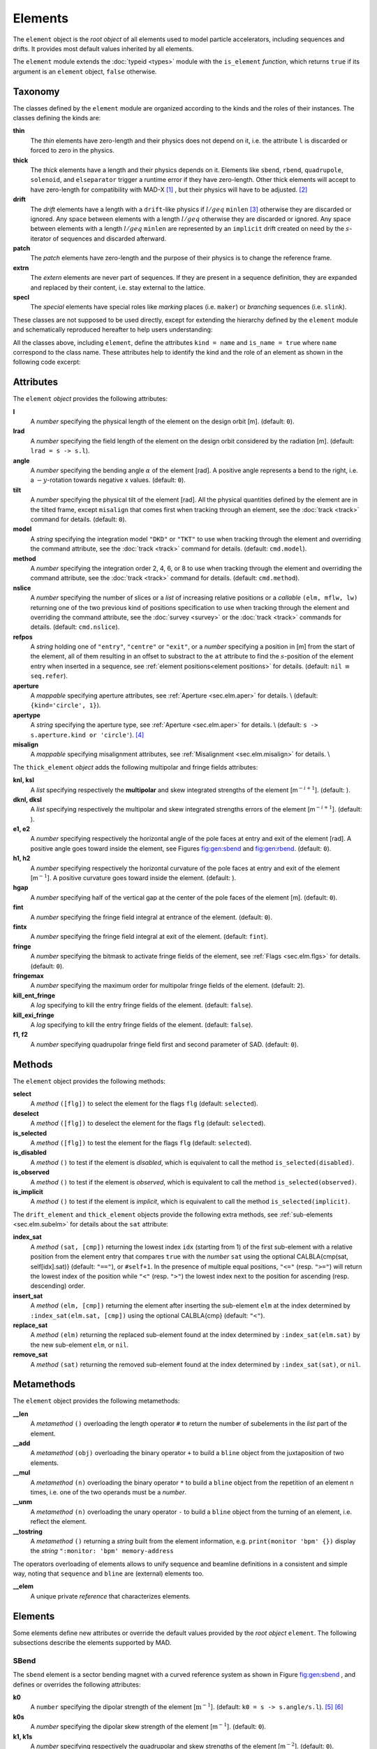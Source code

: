 Elements
========
.. _ch.gen.elems:

The ``element`` object is the *root object* of all elements used to model particle accelerators, including sequences and drifts. It provides most default values inherited by all elements.

The ``element`` module extends the :doc:`typeid <types>` module with the ``is_element`` *function*, which returns ``true`` if its argument is an ``element`` object, ``false`` otherwise.

Taxonomy
--------

The classes defined by the ``element`` module are organized according to the kinds and the roles of their instances. The classes defining the kinds are:

**thin**
	  The *thin* elements have zero-length and their physics does not depend on it, i.e. the attribute ``l`` is discarded or forced to zero in the physics.

**thick**
	 The *thick* elements have a length and their physics depends on it. Elements like ``sbend``, ``rbend``, ``quadrupole``, ``solenoid``, and ``elseparator`` trigger a runtime error if they have zero-length. Other thick elements will accept to have zero-length for compatibility with MAD-X [#f1]_ , but their physics will have to be adjusted. [#f2]_ 

**drift**
	 The *drift* elements have a length with a ``drift``-like physics if :math:`l/geq` ``minlen`` [#f3]_ otherwise they are discarded or ignored. Any space between elements with a length :math:`l/geq`  otherwise they are discarded or ignored. Any space between elements with a length :math:`l/geq` ``minlen`` are represented by an ``implicit`` drift created on need by the :math:`s`-iterator of sequences and discarded afterward.

**patch**
	 The *patch* elements have zero-length and the purpose of their physics is to change the reference frame.

**extrn**
	 The *extern* elements are never part of sequences. If they are present in a sequence definition, they are expanded and replaced by their content, i.e. stay external to the lattice.

**specl**
	 The *special* elements have special roles like *marking* places (i.e. ``maker``) or *branching* sequences (i.e. ``slink``).

These classes are not supposed to be used directly, except for extending the hierarchy defined by the ``element`` module and schematically reproduced hereafter to help users understanding:

.. :code-block:: lua
	
	thin_element = element  'thin_element' { is_thin    = true }
	thick_element = element 'thick_element' { is_thick   = true }
	drift_element = element 'drift_element' { is_drift   = true }
	patch_element = element 'patch_element' { is_patch   = true }
	extrn_element = element 'extrn_element' { is_extern  = true }
	specl_element = element 'specl_element' { is_special = true }
	
	sequence    = extrn_element 'sequence'    { }
	assembly    = extrn_element 'assembly'    { }
	bline       = extrn_element 'bline'       { }
	
	marker      = specl_element 'marker'      { }
	slink       = specl_element 'slink'       { }
	
	drift       = drift_element 'drift'       { }
	collimator  = drift_element 'collimator'  { }
	instrument  = drift_element 'instrument'  { }
	placeholder = drift_element 'placeholder' { }
	
	sbend       = thick_element 'sbend'       { }
	rbend       = thick_element 'rbend'       { }
	quadrupole  = thick_element 'quadrupole'  { }
	sextupole   = thick_element 'sextupole'   { }
	octupole    = thick_element 'octupole'    { }
	decapole    = thick_element 'decapole'    { }
	dodecapole  = thick_element 'dodecapole'  { }
	solenoid    = thick_element 'solenoid'    { }
	tkicker     = thick_element 'tkicker'     { }
	wiggler     = thick_element 'wiggler'     { }
	elseparator = thick_element 'elseparator' { }
	rfcavity    = thick_element 'rfcavity'    { }
	genmap      = thick_element 'genmap'      { }
	
	beambeam    = thin_element  'beambeam'    { }
	multipole   = thin_element  'multipole'   { }
	
	xrotation   = patch_element 'xrotation'   { }
	yrotation   = patch_element 'yrotation'   { }
	srotation   = patch_element 'srotation'   { }
	translate   = patch_element 'translate'   { }
	changeref   = patch_element 'changeref'   { }
	changedir   = patch_element 'changedir'   { }
	changenrj   = patch_element 'changenrj'   { }
	
	-- specializations
	rfmultipole = rfcavity      'rfmultipole' { }
	crabcavity  = rfmultipole   'crabcavity'  { }
	
	monitor     = instrument     'monitor'    { }
	hmonitor    = monitor       'hmonitor'    { }
	vmonitor    = monitor       'vmonitor'    { }
	
	kicker      = tkicker        'kicker'     { }
	hkicker     =  kicker       'hkicker'     { }
	vkicker     =  kicker       'vkicker'     { }


All the classes above, including ``element``, define the attributes ``kind = name`` and ``is_name = true`` where ``name`` correspond to the class name. These attributes help to identify the kind and the role of an element as shown in the following code excerpt:

.. :code-block:: lua
	
	local drift, hmonitor, sequence in MAD.element
	local dft = drift    {}
	local bpm = hmonitor {}
	local seq = sequence {}
	print(dft.kind)              -- display: drift
	print(dft.is_drift)          -- display: true
	print(dft.is_drift_element)  -- display: true
	print(bpm.kind)              -- display: hmonitor
	print(bpm.is_hmonitor)       -- display: true
	print(bpm.is_monitor)        -- display: true
	print(bpm.is_instrument)     -- display: true
	print(bpm.is_drift_element)  -- display: true
	print(bpm.is_element)        -- display: true
	print(bpm.is_drift)          -- display: true
	print(bpm.is_thick_element)  -- display: nil (not defined = false)
	print(seq.kind)              -- display: sequence
	print(seq.is_element)        -- display: true
	print(seq.is_extrn_element)  -- display: true
	print(seq.is_thick_element)  -- display: nil (not defined = false)


Attributes
----------

The ``element`` *object* provides the following attributes:

**l**
	 A *number* specifying the physical length of the element on the design orbit [m]. (default: ``0``).

**lrad**
	 A *number* specifying the field length of the element on the design orbit considered by the radiation [m]. (default: :literal:`lrad = \s -> s.l`).

**angle**
	 A *number* specifying the bending angle :math:`\alpha` of the element [rad]. A positive angle represents a bend to the right, i.e. a :math:`-y`-rotation towards negative x values. (default: ``0``).

**tilt**
	 A *number* specifying the physical tilt of the element [rad]. All the physical quantities defined by the element are in the tilted frame, except ``misalign`` that comes first when tracking through an element, see the :doc:`track <track>` command for details. (default: ``0``).

**model**
	 A *string* specifying the integration model ``"DKD"`` or ``"TKT"`` to use when tracking through the element and overriding the command attribute, see the :doc:`track <track>` command for details. (default: ``cmd.model``).

**method**
	 A *number* specifying the integration order 2, 4, 6, or 8 to use when tracking through the element and overriding the command attribute, see the :doc:`track <track>` command for details. (default: ``cmd.method``).

**nslice**
	 A *number* specifying the number of slices or a *list* of increasing relative positions or a *callable* ``(elm, mflw, lw)`` returning one of the two previous kind of positions specification to use when tracking through the element and overriding the command attribute, see the :doc:`survey <survey>` or the :doc:`track <track>` commands for details. (default: ``cmd.nslice``).

**refpos**
	 A *string* holding one of ``"entry"``, ``"centre"`` or ``"exit"``, or a *number* specifying a position in [m] from the start of the element, all of them resulting in an offset to substract to the ``at`` attribute to find the :math:`s`-position of the element entry when inserted in a sequence, see :ref:`element positions<element positions>` for details. (default: ``nil`` :math:`\equiv` ``seq.refer``).

**aperture**
	 A *mappable* specifying aperture attributes, see :ref:`Aperture <sec.elm.aper>` for details. \\
	 (default: ``{kind='circle', 1}``).

**apertype**
	 A *string* specifying the aperture type, see :ref:`Aperture <sec.elm.aper>` for details. \\
	 (default: :literal:`\s -> s.aperture.kind or 'circle'`). [#f4]_ 

**misalign**
	 A *mappable* specifying misalignment attributes, see :ref:`Misalignment <sec.elm.misalign>` for details. \\



The ``thick_element`` *object* adds the following multipolar and fringe fields attributes:

**knl, ksl**
	 A *list* specifying respectively the **multipolar** and skew integrated strengths of the element [m\ :math:`^{-i+1}`]. (default: ).

**dknl, dksl**
	 A *list* specifying respectively the multipolar and skew integrated strengths errors of the element [m\ :math:`^{-i+1}`]. (default: ).

**e1, e2**
	 A *number* specifying respectively the horizontal angle of the pole faces at entry and exit of the element [rad]. A positive angle goes toward inside the element, see Figures `<fig:gen:sbend>`_ and `<fig:gen:rbend>`_. (default: ``0``).

**h1, h2**
	 A *number* specifying respectively the horizontal curvature of the pole faces at entry and exit of the element [m\ :math:`^{-1}`]. A positive curvature goes toward inside the element. (default: ).

**hgap**
	 A *number* specifying half of the vertical gap at the center of the pole faces of the element [m]. (default: ``0``).

**fint**
	 A *number* specifying the fringe field integral at entrance of the element. (default: ``0``).

**fintx**
	 A *number* specifying the fringe field integral at exit of the element. (default: ``fint``).

**fringe**
	 A *number* specifying the bitmask to activate fringe fields of the element, see :ref:`Flags <sec.elm.flgs>` for details. (default: ``0``).

**fringemax**
	 A *number* specifying the maximum order for multipolar fringe fields of the element. (default: ``2``).

**kill_ent_fringe**
	 A *log* specifying to kill the entry fringe fields of the element. (default: ``false``).

**kill_exi_fringe**
	 A *log* specifying to kill the entry fringe fields of the element. (default: ``false``).

**f1, f2**
	 A *number* specifying quadrupolar fringe field first and second parameter of SAD. (default: ``0``).


Methods
-------

The ``element`` object provides the following methods:

**select**
	 A *method*	``([flg])`` to select the element for the flags ``flg`` (default: ``selected``).

**deselect**
	 A *method*	``([flg])`` to deselect the element for the flags ``flg`` (default: ``selected``).

**is_selected**
	 A *method*	``([flg])`` to test the element for the flags ``flg`` (default: ``selected``).

**is_disabled**
	 A *method*	``()`` to test if the element is *disabled*, which is equivalent to call the method ``is_selected(disabled)``.

**is_observed**
	 A *method*	``()`` to test if the element is *observed*, which is equivalent to call the method ``is_selected(observed)``.

**is_implicit**
	 A *method*	``()`` to test if the element is *implicit*, which is equivalent to call the method ``is_selected(implicit)``.


The ``drift_element`` and ``thick_element`` objects provide the following extra methods, see :ref:`sub-elements <sec.elm.subelm>` for details about the ``sat`` attribute:

**index_sat**
	 A *method*	``(sat, [cmp])`` returning the lowest index ``idx`` (starting from 1) of the first sub-element with a relative position from the element entry that compares ``true`` with the *number* ``sat`` using the optional \CALBLA{cmp(sat, self[idx].sat)} (default: ``"=="``), or ``#self+1``. In the presence of multiple equal positions, ``"<="`` (resp. ``">="``) will return the lowest index of the position while ``"<"`` (resp. ``">"``) the lowest index next to the position for ascending (resp. descending) order.

**insert_sat**
	 A *method*	``(elm, [cmp])`` returning the element after inserting the sub-element ``elm`` at the index determined by ``:index_sat(elm.sat, [cmp])`` using the optional \CALBLA{cmp} (default: ``"<"``).

**replace_sat**
	 A *method*	``(elm)`` returning the replaced sub-element found at the index determined by ``:index_sat(elm.sat)`` by the new sub-element ``elm``, or ``nil``.

**remove_sat**
	 A *method*	``(sat)`` returning the removed sub-element found at the index determined by ``:index_sat(sat)``, or ``nil``.


Metamethods
-----------

The ``element`` object provides the following metamethods:

**__len**
	 A *metamethod*	``()`` overloading the length operator ``#`` to return the number of subelements in the *list* part of the element.

**__add**
	 A *metamethod*	``(obj)`` overloading the binary operator ``+`` to build a ``bline`` object from the juxtaposition of two elements.

**__mul**
	 A *metamethod*	``(n)`` overloading the binary operator ``*`` to build a ``bline`` object from the repetition of an element ``n`` times, i.e. one of the two operands must be a *number*.

**__unm**
	 A *metamethod*	``(n)`` overloading the unary operator ``-`` to build a ``bline`` object from the turning of an element, i.e. reflect the element.

**__tostring**
	 A *metamethod*	``()`` returning a *string* built from the element information, e.g. ``print(monitor 'bpm' {})`` display the *string* ``":monitor: 'bpm' memory-address``


The operators overloading of elements allows to unify sequence and beamline definitions in a consistent and simple way, noting that ``sequence`` and ``bline`` are (external) elements too.



**__elem**
	 A unique private *reference* that characterizes elements.


Elements
--------

Some elements define new attributes or override the default values provided by the *root object* ``element``. The following subsections describe the elements supported by \MAD.

SBend
"""""

The ``sbend`` element is a sector bending magnet with a curved reference system as shown in Figure `<fig:gen:sbend>`_ , and defines or overrides the following attributes:

**k0**
	A ``number`` specifying the dipolar strength of the element [:math:`\mathrm{m}^{-1}`].
	(default: :literal:`k0 = \s -> s.angle/s.l`). [#f5]_ [#f6]_

**k0s**
	 A *number* specifying the dipolar skew strength of the element [m\ :math:`^{-1}`]. (default: ``0``).

**k1, k1s**
	 A *number* specifying respectively the quadrupolar and skew strengths of the element [m\ :math:`^{-2}`]. (default: ``0``).

**k2, k2s**
	 A *number* specifying respectively the sextupolar and skew strengths of the element [m\ :math:`^{-3}`]. (default: ``0``).

**fringe**
	 Set to flag ``fringe.bend`` to activate the fringe fields by default, see :ref:`Flags <sec.elm.flgs>` for details.


\input{fig\elm_refsys_sbend.tex}

RBend
"""""

The ``rbend`` element is a rectangular bending magnet with a straight reference system as shown in Figure `<fig:gen:rbend>`_ , and defines or overrides the following attributes:

**k0**
	A ``number`` specifying the dipolar strength of the element [:math:`\mathrm{m}^{-1}`].
	(default: :literal:`k0 = \s -> s.angle/s.l`). [#f5]_ [#f6]_

**k0s**
	 A *number* specifying the dipolar skew strength of the element [m\ :math:`^{-1}`]. (default: ``0``).

**k1, k1s**
	 A *number* specifying respectively the quadrupolar and skew strengths of the element [m\ :math:`^{-2}`]. (default: ``0``).

**k2, k2s**
	 A *number* specifying respectively the sextupolar and skew strengths of the element [m\ :math:`^{-3}`]. (default: ``0``).

**fringe**
	 Set to flag ``fringe.bend`` to activate the fringe fields by default, see :ref:`Flags <sec.elm.flgs>` for details.

**true_rbend**
	 A *log* specifying if this ``rbend`` element behaves like (``false``) a ``sbend`` element with parallel pole faces, i.e. :math:`e_1=e_2=\alpha/2` in Figure `<fig:gen:sbend>`_ , or like (``true``) a rectangular bending magnet with a straight reference system as shown in Figure `<fig:gen:rbend>`_ . (default: ``false``). [#f6]_


\input{fig\elm_refsys_rbend.tex}

Quadrupole
""""""""""

The ``quadrupole`` element is a straight focusing element and defines the following attributes:

**k0, k0s**
	 A *number* specifying respectively the dipolar and skew strengths of the element [m\ :math:`^{-1}`]. (default: ``0``).

**k1, k1s**
	 A *number* specifying respectively the quadrupolar and skew strengths of the element [m\ :math:`^{-2}`]. (default: ``0``).

**k2, k2s**
	 A *number* specifying respectively the sextupolar and skew strengths of the element [m\ :math:`^{-3}`]. (default: ``0``).


Sextupole
"""""""""

The ``sextupole`` element is a straight element and defines the following attributes:

**k2, k2s**
	 A *number* specifying respectively the sextupolar and skew strengths of the element [m\ :math:`^{-3}`]. (default: ``0``).


Octupole
""""""""

The ``octupole`` element is a straight element and defines the following attributes:

**k3, k3s**
	 A *number* specifying respectively the octupolar and skew strengths of the element [m\ :math:`^{-4}`]. (default: ``0``).


Decapole
""""""""

The ``decapole`` element is a straight element and defines the following attributes:

**k4, k4s**
	 A *number* specifying respectively the decapolar and skew strength of the element [m\ :math:`^{-5}`]. (default: ``0``).


Dodecapole
""""""""""

The ``dodecapole`` element is a straight element and defines the following attributes:

**k5, k5s**
	 A *number* specifying respectively the dodecapolar and skew strength of the element [m\ :math:`^{-6}`]. (default: ``0``).


Solenoid
""""""""

The ``solenoid`` element defines the following attributes:

**ks, ksi**
	 A *number* specifying respectively the strength [rad/m] and the integrated strength [rad] of the element. A positive value points toward positive :math:`s`. (default: ``0``).


Multipole
"""""""""

The ``multipole`` element is a thin element and defines the following attributes: 

**knl, ksl**
	 A *list* specifying respectively the multipolar and skew integrated strengths of the element [m\ :math:`^{-i+1}`]. (default: ``{}``).

**dknl, dksl**
	 A *list* specifying respectively the multipolar and skew integrated strengths errors of the element [m\ :math:`^{-i+1}`]. (default: ``{}``).


TKicker
"""""""

The ``tkicker`` element is the *root object* of kickers and defines or overrides the following attributes:

**hkick**
	 A *number* specifying the horizontal strength of the element [m\ :math:`^{-1}`]. By convention, a kicker with a positive horizontal strength kicks in the direction of the reference orbit, e.g. ``hkick`` :math:`\equiv` ``- knl[1]``. (default: ``0``).

**vkick**
	 A *number* specifying the vertical strength of the element [m\ :math:`^{-1}`]. By convention, a kicker with a positive vertical strength kicks toward the reference orbit, e.g. ``vkick`` :math:`\equiv` ``ksl[1]``}. (default: ``0``).

**method**
	 Set to ``2`` if ``ptcmodel`` is not set to enforce pure momentum kick and avoid dipolar strength integration that would introduce dispersion.


Kicker, HKicker, VKicker
""""""""""""""""""""""""

The ``kicker`` element inheriting from the ``tkicker`` element, is the *root object* of kickers involved in the orbit correction and defines the following attributes:

**chkick, cvkick**
	 A *number* specifying respectively the horizontal and vertical correction strength of the element set by the :doc:`correct <correct>` command [m\ :math:`^{-1}`]. (default: ).


The ``hkicker`` (horizontal kicker) and ``vkicker`` (vertical kicker) elements define the following attribute:

**kick**
	 A *number* specifying the strength of the element in its main direction [m\ :math:`^{-1}`]. (default: ).


Monitor, HMonitor, VMonitor
"""""""""""""""""""""""""""

The ``monitor`` element is the root object of monitors involved in the orbit correction and defines the following attributes:

**mredx, mredy**
	 A *number* specifying respectively the readout :math:`x`\ , :math:`y`\ -offset error of the element [m]. The offset is added to the beam position during orbit correction (after scaling). (default: ``0``).

**mresx, mresy**
	 A *number* specifying respectively the readout :math:`x`\ ,:math:`y`\ -scaling error of the element. The scale factor multiplies the beam position by ``1+mres`` (before offset) during orbit correction. [#f7]_ (default: ``0``).


The ``hmonitor`` (horizontal monitor) and ``vmonitor`` (vertical monitor) elements are specialisations inheriting from the ``monitor`` element.

RFCavity
""""""""

The ``rfcavity`` element defines the following attributes:

**volt**
	 A *number* specifying the peak RF voltage of the element [MV]. (default: ``0``).

**freq**
	 A *number* specifying a non-zero RF frequency of the element [MHz]. (default: ``0``).

**lag**
	 A *number* specifying the RF phase lag of the element in unit of :math:`2/pi`. (default: ``0``).

**harmon**
	 A *number* specifying the harmonic number of the element if ``freq`` is zero. (default: ``0``).

**n_bessel**
	 A *number* specifying the transverse focussing effects order of the element. (default: ``0``).

**totalpath**
	 A *log* specifying if the totalpath must be used in the element. (default: ``true``).


RFMultipole
"""""""""""

The ``rfmultipole`` element defines the following attributes:

**pnl, psl**
	 A *list* specifying respectively the multipolar and skew phases of the element [rad]. (default: :literal:`{}`).

**dpnl, dpsl**
	 A *list* specifying respectively the multipolar and skew phases errors of the element [rad]. (default: :literal:`{}`).


ElSeparator
"""""""""""

The ``elseparator`` element defines the following attributes:

**ex, ey**
	 A *number* specifying respectively the electric field :math:`x`\ , :math:`y`\ -strength of the element [MV/m]. (default: ``0``).

**exl, eyl**
	 A *number* specifying respectively the integrated electric field :math:`x`\ , :math:`y`\ -strength of the element [MV]. (default: ``0``).


Wiggler
"""""""

The ``wiggler`` element defines the following attributes: NYI, TBD

BeamBeam
""""""""

The ``beambeam`` element defines the following attributes: NYI, TBD

GenMap
""""""

The ``genmap`` element defines the following attributes: [#f8]_

**damap**
	 A ``damap`` used for thick integration.

**update**
	 A *callable* ``(elm, mflw, lw)`` invoked before each step of thick integration to update the ``damap``. (default: ``nil``)

**nslice**
	 A *number* specifying the number of slices or a *list* of increasing relative positions or a *callable* ``(elm, mflw, lw)`` returning one of the two previous kind of positions specification to use when tracking through the element and overriding the command attribute, see the :doc:`survey <survey>` or the :doc:`track <track>` commands for details. (default: ``1``).


SLink
"""""

The ``slink`` element defines the following attributes: [#f9]_

**sequence**
	 A *sequence* to switch to right after exiting the element. (default: ``nil``)

**range**
	 A *range* specifying the span over the sequence to switch to, as expected by the sequence method ``:siter``. (default: ``nil``).

**nturn**
	 A *number* specifying the number of turn to track the sequence to switch to, as expected by the sequence method ``:siter``. (default: ``nil``).

**dir**
	 A *number* specifying the :math:`s`-direction of the tracking of the sequence to switch to, as expected by the sequence method ``:siter``. (default: ``nil``).

**update**
	 A *callable* ``(elm, mflw)`` invoked before retrieving the other attributes when entering the element. (default: ``nil``)


Translate
"""""""""

The ``translate`` element is a patch element and defines the following attributes:

**dx, dy, ds**
	 A *number* specifying respectively :math:`x`\ , :math:`y`\ , :math:`s`-translation of the reference frame [m]. (default: ``0``)


XRotation, YRotation, SRotation
"""""""""""""""""""""""""""""""

The ``xrotation`` (rotation around :math:`x`-axis), ``yrotation`` (rotation around :math:`y`-axis) and ``srotation`` (rotation around :math:`s`-axis) elements are patches element and define the following attribute:

**angle**
	 A *number* specifying the rotation angle around the axis of the element [rad]. (default: ``0``).


ChangeRef
"""""""""

The ``changeref`` element is a patch element and defines the following attributes:

**dx, dy, ds**
	 A *number* specifying respectively :math:`x`\ , :math:`y`\ , :math:`s`-translation of the reference frame [m]. (default: ``0``)

**dtheta, dphi, dpsi**
	 A *number* specifying respectively :math:`y`\ , :math:`-x`\ , :math:`s`-rotation of the reference frame applied in this order after any translation [rad]. (default: ``0``)


ChangeDir
"""""""""

The ``changedir`` element is a patch element that reverses the direction of the sequence during the tracking.

ChangeNrj
"""""""""

The ``changenrj`` element is a patch element and defines the following attributes:

**dnrj**
	 A *number* specifying the change by :math:`\delta_E` of the *reference* beam energy [GeV]. The momenta of the particles or damaps belonging to the reference beam (i.e. not owning a beam) are updated, while other particles or damaps owning their beam are ignored. (default: ``0``)

.. _sec.elm.flgs:

Flags
-----

The ``element`` module exposes the following *object* flags through ``MAD.element.flags`` to use in conjunction with the methods ``select`` and ``deselect``: [#f10]_ 

**none**
	 All bits zero.

**selected**
	 Set if the element has been selected.

**disabled**
	 Set if the element has been disabled, e.g. for orbit correction.

**observed**
	 Set if the element has been selected for observation, e.g. for output to TFS table.
	 The ``$end`` markers are selected for observation by default, and commands with the ``observe`` attribute set to ``0`` discard this flag and consider all elements as selected for observation.

**implicit**
	 Set if the element is implicit, like the temporary *implicit* drifts created on-the-fly by the ``sequence`` :math:`s`-iterator with indexes at half integers. This flag is used by commands with the ``implicit`` attribute.

**playout**
	 Set if the element ``angle`` must be used by layout plot. This flag is useful to plot multiple sequence layouts around interaction points, like ``lhcb1`` and ``lhcb2`` around ``IP1`` and ``IP5``.

.. _sec.elm.frng:

Fringe fields
-------------

The ``element`` module exposes the following flags through ``MAD.element.flags.fringe`` to *control* the elements fringe fields through their attribute ``fringe``, or to *restrict* the activated fringe fields with the commands attribute ``fringe``: [#f11]_ 

**none**
	 All bits zero.

**bend**
	 Control the element fringe fields for bending fields.

**mult**
	 Control the element fringe fields for multipolar fields up to ``fringemax`` order.

**rfcav**
	 Control the element fringe fields for rfcavity fields.

**qsad**
	 Control the element fringe fields for multipolar fields with extra terms for quadrupolar fields for compatibility with SAD.

**comb**
	 Control the element fringe fields for combined bending and multipolar fields.

**combqs**
	 Control the element fringe fields for combined bending and multipolar fields with extra terms for quadrupolar fields for compatibility with SAD.

The ``thick_element`` provides a dozen of attributes to parametrize the aforementionned fringe fields. Note that in some future, part of these attributes may be grouped into a *mappable* to ensure a better consistency of their parametrization.

.. _sec.elm.subelm:

Sub-elements
------------

An element can have thin or thick sub-elements stored in its *list* part, hence the length operator ``#`` returns the number of them. The attribute ``sat`` of sub-elements, i.e. read ``s``\ ub-\ ``at``\ , is interpreted as their relative position from the entry of their enclosing main element, that is a fractional of its length. The positions of the sub-elements can be made absolute by dividing their ``sat`` attribute by the length of their main element using lambda expressions. The sub-elements are only considered and valid in the ``drift_element`` and ``thick_element`` kinds that implement the  methods ``:index_sat``, ``:insert_sat``, ``:remove_sat``, and ``:replace_sat`` to manage sub-elements from their ``sat`` attribute. The sequence method ``:install`` updates the ``sat`` attribute of the elements installed as sub-elements if the *log* ``elements.subelem`` of the packed form is enabled, i.e. when the :math:`s`-position determined by the ``at``, ``from`` and ``refpos`` attributes falls inside a non-zero length element already installed in the sequence that is not an *implicit* drift. The physics of thick sub-elements will shield the physics of their enclosing main element along their length, unless they combine their attributes with those of their main element using lambda expressions to select some combined function physics.

.. _sec.elm.aper:

Aperture
--------

All the apertures are *mappable* defined by the following attributes in the tilted frame of an element, see the :doc:`track <track>` command for details:

**kind**
	 A *string* specifying the aperture shape. (no default).

**tilt**
	 A *number* specifying the tilt angle of the aperture [rad]. (default: ``0``).

**xoff, yoff**
	 A *number* specifying the transverse :math:`x,y`\ -offset of the aperture [m]. (default: ``0``).

**maper**
	 A *mappable* specifying a smaller aperture [#f12]_ than the ``polygon`` aperture to use before checking the polygon itself to speed up the test. The attributes ``tilt``, ``xoff`` and ``yoff`` are ignored and superseded by the ones of the ``polygon`` aperture. (default: ``nil``).


The supported aperture shapes are listed hereafter. The parameters defining the shapes are expected to be in the *list* part of the apertures and defines the top-right sector shape, except for the ``polygon``:

**square**
	 A square shape with one parameter defining the side half-length. It is the default aperture check with limits set to  ``1``.

**rectangle**
	 A rectangular shape with two parameters defining the :math:`x`\ , :math:`y`\ -half lengths (default: ``1`` [m]).

**circle**
	 A circular shape with one parameter defining the radius.

**ellipse**
	 A elliptical shape with two parameters defining the :math:`x`\ , :math:`y`\ -radii. (default: ``1`` [m]).

**rectcircle**
	 A rectangular shape intersected with a circular shape with three parameters defining the :math:`x`\ , :math:`y`\ -half lengths and the radius. (default: ``1`` [m]).

**rectellipse**
	 A rectangular shape intersected with an elliptical shape with four parameters defining the :math:`x`\ , :math:`y`\ -half lengths and the :math:`x`\ , :math:`y`\ -radii.

**racetrack**
	 A rectangular shape with corners rounded by an elliptical shape with four parameters defining the :math:`x`\ , :math:`y`\ -half lengths and the corners :math:`x`\ , :math:`y`\ -radii.

**octagon**
	 A rectangular shape with corners truncated by a triangular shape with four parameters defining the :math:`x`\ , :math:`y`\ -half lengths and the triangle :math:`x`\ , :math:`y`\ -side lengths. An octagon can model hexagon or diamond shapes by equating the triangle lengths to the rectangle half-lengths.

**polygon**
	 A polygonal shape defined by two vectors ``vx`` and ``vy`` holding the vertices coordinates. The polygon does not need to be convex, simple or closed, but in the latter case it will be closed automatically by joining the first and the last vertices.

**bbox**
	 A 6D bounding box with six parameters defining the upper limits of the absolute values of the six coordinates.




.. :code-block:: lua
	
	local quadrupole in MAD.element
	local mq = quadrupole 'mq' { l=1,                               -- new class
	  aperture = { kind='racetrack',
	               tilt=pi/2, xoff=1e-3, yoff=5e-4,                 -- attributes
	               0.06,0.06,0.01,0.01 }                            -- parameters
	}
	local mqdiam = quadrupole 'mqdiam' { l=1,                       -- new class
	  aperture = { kind='octagon', xoff=1e-3, yoff=1e-3,            -- attributes
	               0.06,0.04,0.06,0.04 }                            -- parameters
	}
	local mqpoly = quadrupole 'mqpoly' { l=1,                       -- new class
	  aperture = { kind='polygon', tilt=pi/2, xoff=1e-3, yoff=1e-3, -- attributes
	               vx=vector{0.05, ...}, vy=vector{0, ...},         -- parameters
	               aper={kind='circle', 0.05}                       -- 2nd aperture
	}

.. _sec.elm.misalign:

Misalignment
------------

The misalignments are *mappable* defined at the entry of an element by the following attributes, see the :doc:`track <track>` command for details:

**dx, dy, ds**
	 A *number* specifying the :math:`x`\ , :math:`y`\ , :math:`s`\ -displacement at the element entry [m], see Figures `<fig:gen:dispxs>`_  and `<fig:gen:dispys>`_ . (default: ``0``).

**dtheta**
	 A *number* specifying the :math:`y`-rotation angle (azimuthal) at the element entry [rad], see Figure `<fig:gen:dispxs>`_ . (default: ``0``).

**dphi**
	 A *number* specifying the :math:`-x`-rotation angle (elevation) at the entry of the element [rad], see Figure `<fig:gen:dispys>`_ . (default: ``0``).

**dpsi**
	 A *number* specifying the :math:`s`-rotation angle (roll) at the element entry [rad], see Figure `<fig:gen:dispxy>`_ . (default: ``0``).


.. %The misalignments are treated in the following order when applied to the local frame transformation by the ``survey`` command: first translate by ``(dx,dy,ds)``, then rotate around the :math:`y` axis by ``dtheta``, the :math:`x` axis by ``- dphi``, and finally the :math:`s` axis by ``dpsi``.

.. %The misalignments are treated in the following order (opposite to local frame) when applied to the phase space by the ``track`` command: first rotate around the :math:`s` axis by ``-dpsi``, the :math:`x` axis by ``dphi``, then the :math:`y` axis by ``- dtheta``, and finally translate by ``(- dx,- dy,- ds)``,



#.	 The *absolute* misalignments of the element versus its local reference frame, and specified by its ``misalign`` attribute. These misalignments are always considered.

#.	 The *relative* misalignments of the element versus a given sequence, and specified by the ``:misalign`` of ``sequence``. These misalignments can be considered or not depending of command settings.


\input{fig/elm_dsplmnt_xs.tex}

\input{fig/elm_dsplmnt_ys.tex}

\input{fig/elm_dsplmnt_xy.tex}


.. rubric:: Footnotes

.. [#f1] In MAD-X, zero-length ``sextupole`` and ``octupole`` are valid but may have surprising effects...
.. [#f2] E.g. zero-length ``sextupole`` must define their strength with ``knl[3]`` instead of ``k2`` to have the expected effect.
.. [#f3] By default ``minlen`` = :math:`10^{-12}` m.
.. [#f4] This attribute was introduced to ease the translation of MAD-X sequences and may disappear in some future.
.. [#f5] By default bending magnets are ideal bends, that is ``angle = k0*l``
.. [#f6] For compatibility with MAD-X.
.. [#f7] This definition comes from MAD-X default zeroed values such that undefined attribute gives a scale of ``1``.
.. [#f8] This element is a generalization of the ``matrix`` element of MAD-X, to use with care!
.. [#f9] This element allows to switch between sequences during tracking, kind of ``if-then-else`` for tracking.
.. [#f10] Remember that flags are *not* inherited nor copied as they are qualifying the object itself.
.. [#f11] Those flags are *not* object flags, but fringe fields flags.
.. [#f12] It is the responsibility of the user to ensure that ``maper`` defines a smaller aperture than the polygon aperture.